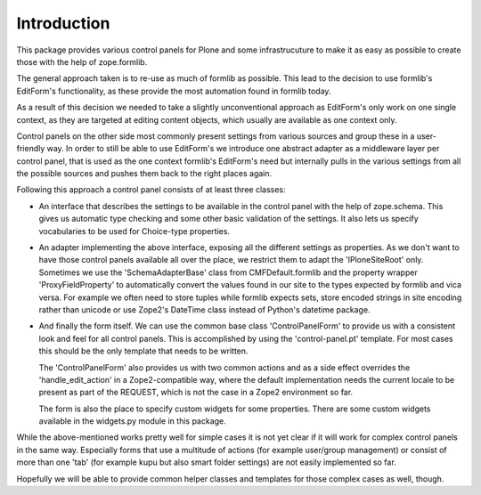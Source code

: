 Introduction
============

This package provides various control panels for Plone and some infrastrucuture
to make it as easy as possible to create those with the help of zope.formlib.

The general approach taken is to re-use as much of formlib as possible. This
lead to the decision to use formlib's EditForm's functionality, as these
provide the most automation found in formlib today.

As a result of this decision we needed to take a slightly unconventional
approach as EditForm's only work on one single context, as they are targeted
at editing content objects, which usually are available as one context only.

Control panels on the other side most commonly present settings from various
sources and group these in a user-friendly way. In order to still be able to use
EditForm's we introduce one abstract adapter as a middleware layer per control
panel, that is used as the one context formlib's EditForm's need but internally
pulls in the various settings from all the possible sources and pushes them back
to the right places again.

Following this approach a control panel consists of at least three classes:

- An interface that describes the settings to be available in the control
  panel with the help of zope.schema. This gives us automatic type checking
  and some other basic validation of the settings. It also lets us specify
  vocabularies to be used for Choice-type properties.

- An adapter implementing the above interface, exposing all the different
  settings as properties. As we don't want to have those control panels
  available all over the place, we restrict them to adapt the 'IPloneSiteRoot'
  only. Sometimes we use the 'SchemaAdapterBase' class from CMFDefault.formlib
  and the property wrapper 'ProxyFieldProperty' to automatically convert the
  values found in our site to the types expected by formlib and vica versa.
  For example we often need to store tuples while formlib expects sets, store
  encoded strings in site encoding rather than unicode or use Zope2's DateTime
  class instead of Python's datetime package.

- And finally the form itself. We can use the common base class
  'ControlPanelForm' to provide us with a consistent look and feel for all
  control panels. This is accomplished by using the 'control-panel.pt'
  template. For most cases this should be the only template that needs to be
  written.

  The 'ControlPanelForm' also provides us with two common actions and as a
  side effect overrides the 'handle_edit_action' in a Zope2-compatible way,
  where the default implementation needs the current locale to be present as
  part of the REQUEST, which is not the case in a Zope2 environment so far.

  The form is also the place to specify custom widgets for some properties.
  There are some custom widgets available in the widgets.py module in this
  package.

While the above-mentioned works pretty well for simple cases it is not yet clear
if it will work for complex control panels in the same way. Especially forms
that use a multitude of actions (for example user/group management) or consist
of more than one 'tab' (for example kupu but also smart folder settings) are not
easily implemented so far.

Hopefully we will be able to provide common helper classes and templates for
those complex cases as well, though.

